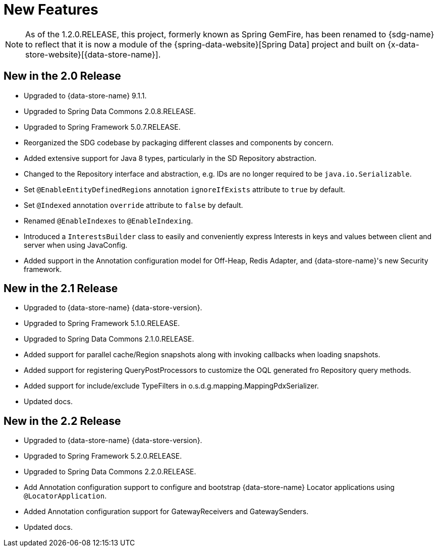 [[new-features]]
= New Features

NOTE: As of the 1.2.0.RELEASE, this project, formerly known as Spring GemFire, has been renamed to {sdg-name}
to reflect that it is now a module of the {spring-data-website}[Spring Data] project and built on
{x-data-store-website}[{data-store-name}].

[[new-in-2-0-0]]
== New in the 2.0 Release

* Upgraded to {data-store-name} 9.1.1.
* Upgraded to Spring Data Commons 2.0.8.RELEASE.
* Upgraded to Spring Framework 5.0.7.RELEASE.
* Reorganized the SDG codebase by packaging different classes and components by concern.
* Added extensive support for Java 8 types, particularly in the SD Repository abstraction.
* Changed to the Repository interface and abstraction, e.g. IDs are no longer required to be `java.io.Serializable`.
* Set `@EnableEntityDefinedRegions` annotation `ignoreIfExists` attribute to `true` by default.
* Set `@Indexed` annotation `override` attribute to `false` by default.
* Renamed `@EnableIndexes` to `@EnableIndexing`.
* Introduced a `InterestsBuilder` class to easily and conveniently express Interests in keys and values between client
and server when using JavaConfig.
* Added support in the Annotation configuration model for Off-Heap, Redis Adapter,
and {data-store-name}'s new Security framework.

[[new-in-2-1-0]]
== New in the 2.1 Release

* Upgraded to {data-store-name} {data-store-version}.
* Upgraded to Spring Framework 5.1.0.RELEASE.
* Upgraded to Spring Data Commons 2.1.0.RELEASE.
* Added support for parallel cache/Region snapshots along with invoking callbacks when loading snapshots.
* Added support for registering QueryPostProcessors to customize the OQL generated fro Repository query methods.
* Added support for include/exclude TypeFilters in o.s.d.g.mapping.MappingPdxSerializer.
* Updated docs.

[[new-in-2-2-0]]
== New in the 2.2 Release

* Upgraded to {data-store-name} {data-store-version}.
* Upgraded to Spring Framework 5.2.0.RELEASE.
* Upgraded to Spring Data Commons 2.2.0.RELEASE.
* Add Annotation configuration support to configure and bootstrap {data-store-name} Locator applications
using `@LocatorApplication`.
* Added Annotation configuration support for GatewayReceivers and GatewaySenders.
* Updated docs.
